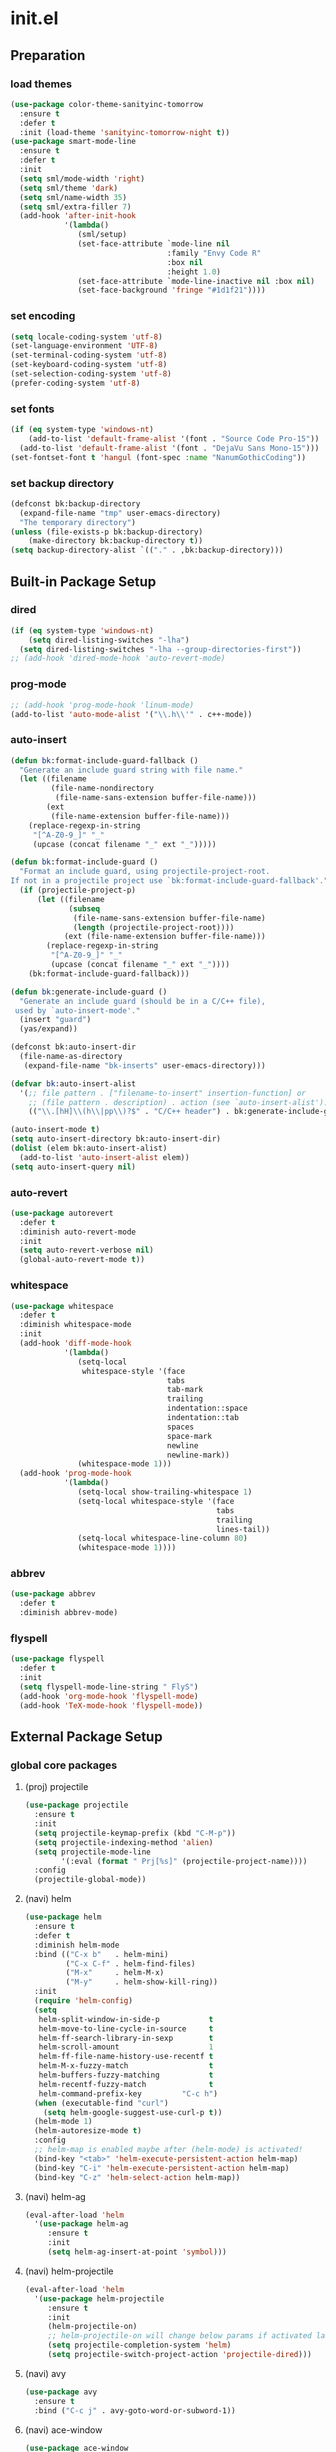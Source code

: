 #+AUTHOR: Byungkuk Choi
#+email: litlpoet@gmail.com
#+STARTUP: fninline content
#+SEQ_TODO: TODO READY DONE

* init.el
** Preparation
*** load themes
#+BEGIN_SRC emacs-lisp
(use-package color-theme-sanityinc-tomorrow
  :ensure t
  :defer t
  :init (load-theme 'sanityinc-tomorrow-night t))
(use-package smart-mode-line
  :ensure t
  :defer t
  :init
  (setq sml/mode-width 'right)
  (setq sml/theme 'dark)
  (setq sml/name-width 35)
  (setq sml/extra-filler 7)
  (add-hook 'after-init-hook
            '(lambda()
               (sml/setup)
               (set-face-attribute `mode-line nil
                                   :family "Envy Code R"
                                   :box nil
                                   :height 1.0)
               (set-face-attribute `mode-line-inactive nil :box nil)
               (set-face-background 'fringe "#1d1f21"))))
#+END_SRC

*** set encoding
#+BEGIN_SRC emacs-lisp
(setq locale-coding-system 'utf-8)
(set-language-environment 'UTF-8)
(set-terminal-coding-system 'utf-8)
(set-keyboard-coding-system 'utf-8)
(set-selection-coding-system 'utf-8)
(prefer-coding-system 'utf-8)
#+END_SRC

*** set fonts
#+BEGIN_SRC emacs-lisp
(if (eq system-type 'windows-nt)
    (add-to-list 'default-frame-alist '(font . "Source Code Pro-15"))
  (add-to-list 'default-frame-alist '(font . "DejaVu Sans Mono-15")))
(set-fontset-font t 'hangul (font-spec :name "NanumGothicCoding"))
#+END_SRC

*** set backup directory
#+BEGIN_SRC emacs-lisp
(defconst bk:backup-directory
  (expand-file-name "tmp" user-emacs-directory)
  "The temporary directory")
(unless (file-exists-p bk:backup-directory)
    (make-directory bk:backup-directory t))
(setq backup-directory-alist `(("." . ,bk:backup-directory)))
#+END_SRC


** Built-in Package Setup
*** dired
#+BEGIN_SRC emacs-lisp
(if (eq system-type 'windows-nt)
    (setq dired-listing-switches "-lha")
  (setq dired-listing-switches "-lha --group-directories-first"))
;; (add-hook 'dired-mode-hook 'auto-revert-mode)
#+END_SRC

*** prog-mode
#+BEGIN_SRC emacs-lisp
;; (add-hook 'prog-mode-hook 'linum-mode)
(add-to-list 'auto-mode-alist '("\\.h\\'" . c++-mode))
#+END_SRC

*** auto-insert
#+BEGIN_SRC emacs-lisp
  (defun bk:format-include-guard-fallback ()
    "Generate an include guard string with file name."
    (let ((filename
           (file-name-nondirectory
            (file-name-sans-extension buffer-file-name)))
          (ext
           (file-name-extension buffer-file-name)))
      (replace-regexp-in-string
       "[^A-Z0-9_]" "_"
       (upcase (concat filename "_" ext "_")))))

  (defun bk:format-include-guard ()
    "Format an include guard, using projectile-project-root.
  If not in a projectile project use `bk:format-include-guard-fallback'."
    (if (projectile-project-p)
        (let ((filename
               (subseq
                (file-name-sans-extension buffer-file-name)
                (length (projectile-project-root))))
              (ext (file-name-extension buffer-file-name)))
          (replace-regexp-in-string
           "[^A-Z0-9_]" "_"
           (upcase (concat filename "_" ext "_"))))
      (bk:format-include-guard-fallback)))

  (defun bk:generate-include-guard ()
    "Generate an include guard (should be in a C/C++ file),
   used by `auto-insert-mode'."
    (insert "guard")
    (yas/expand))

  (defconst bk:auto-insert-dir
    (file-name-as-directory
     (expand-file-name "bk-inserts" user-emacs-directory)))

  (defvar bk:auto-insert-alist
    '(;; file pattern . ["filename-to-insert" insertion-function] or
      ;; (file pattern . description) . action (see `auto-insert-alist').
      (("\\.[hH]\\(h\\|pp\\)?$" . "C/C++ header") . bk:generate-include-guard)))

  (auto-insert-mode t)
  (setq auto-insert-directory bk:auto-insert-dir)
  (dolist (elem bk:auto-insert-alist)
    (add-to-list 'auto-insert-alist elem))
  (setq auto-insert-query nil)
#+END_SRC

*** auto-revert
#+BEGIN_SRC emacs-lisp
(use-package autorevert
  :defer t
  :diminish auto-revert-mode
  :init
  (setq auto-revert-verbose nil)
  (global-auto-revert-mode t))
#+END_SRC

*** whitespace
#+BEGIN_SRC emacs-lisp
(use-package whitespace
  :defer t
  :diminish whitespace-mode
  :init
  (add-hook 'diff-mode-hook
            '(lambda()
               (setq-local
                whitespace-style '(face
                                   tabs
                                   tab-mark
                                   trailing
                                   indentation::space
                                   indentation::tab
                                   spaces
                                   space-mark
                                   newline
                                   newline-mark))
               (whitespace-mode 1)))
  (add-hook 'prog-mode-hook
            '(lambda()
               (setq-local show-trailing-whitespace 1)
               (setq-local whitespace-style '(face
                                              tabs
                                              trailing
                                              lines-tail))
               (setq-local whitespace-line-column 80)
               (whitespace-mode 1))))
#+END_SRC

*** abbrev
#+BEGIN_SRC emacs-lisp
(use-package abbrev
  :defer t
  :diminish abbrev-mode)
#+END_SRC

*** flyspell
#+BEGIN_SRC emacs-lisp
(use-package flyspell
  :defer t
  :init
  (setq flyspell-mode-line-string " FlyS")
  (add-hook 'org-mode-hook 'flyspell-mode)
  (add-hook 'TeX-mode-hook 'flyspell-mode))
#+END_SRC


** External Package Setup
*** global core packages
**** (proj) projectile
#+BEGIN_SRC emacs-lisp
(use-package projectile
  :ensure t
  :init
  (setq projectile-keymap-prefix (kbd "C-M-p"))
  (setq projectile-indexing-method 'alien)
  (setq projectile-mode-line
        '(:eval (format " Prj[%s]" (projectile-project-name))))
  :config
  (projectile-global-mode))
#+END_SRC

**** (navi) helm
#+BEGIN_SRC emacs-lisp 
(use-package helm
  :ensure t
  :defer t
  :diminish helm-mode
  :bind (("C-x b"   . helm-mini)
         ("C-x C-f" . helm-find-files)
         ("M-x"     . helm-M-x)
         ("M-y"     . helm-show-kill-ring))
  :init
  (require 'helm-config)
  (setq
   helm-split-window-in-side-p           t
   helm-move-to-line-cycle-in-source     t
   helm-ff-search-library-in-sexp        t
   helm-scroll-amount                    1
   helm-ff-file-name-history-use-recentf t
   helm-M-x-fuzzy-match                  t
   helm-buffers-fuzzy-matching           t
   helm-recentf-fuzzy-match              t
   helm-command-prefix-key         "C-c h")
  (when (executable-find "curl")
    (setq helm-google-suggest-use-curl-p t))
  (helm-mode 1)
  (helm-autoresize-mode t)
  :config
  ;; helm-map is enabled maybe after (helm-mode) is activated!
  (bind-key "<tab>" 'helm-execute-persistent-action helm-map)
  (bind-key "C-i" 'helm-execute-persistent-action helm-map)
  (bind-key "C-z" 'helm-select-action helm-map))
#+END_SRC

**** (navi) helm-ag
#+BEGIN_SRC emacs-lisp
(eval-after-load 'helm
  '(use-package helm-ag
     :ensure t
     :init
     (setq helm-ag-insert-at-point 'symbol)))
#+END_SRC

**** (navi) helm-projectile
#+BEGIN_SRC emacs-lisp
(eval-after-load 'helm
  '(use-package helm-projectile
     :ensure t
     :init
     (helm-projectile-on)
     ;; helm-projectile-on will change below params if activated later
     (setq projectile-completion-system 'helm)
     (setq projectile-switch-project-action 'projectile-dired)))
#+END_SRC

**** (navi) avy
#+BEGIN_SRC emacs-lisp
(use-package avy
  :ensure t
  :bind ("C-c j" . avy-goto-word-or-subword-1))
#+END_SRC

**** (navi) ace-window
#+BEGIN_SRC emacs-lisp
(use-package ace-window
  :ensure t
  :bind ("C-x o" . ace-window))
#+END_SRC

**** (navi) god-mode
#+BEGIN_SRC emacs-lisp
(use-package god-mode
  :ensure t
  :bind ("<escape>" . god-mode-all)
  :init
  (defun bk:toggle-god-mode-face ()
    (setq cursor-type
          (if (or god-local-mode buffer-read-only)
              'box 'bar))
    (cond (god-local-mode (set-face-background 'highlight "#382a2e"))
          (t (set-face-background 'highlight "#282a2e")))
    (cond (god-local-mode (set-face-background 'mode-line "#150000"))
          (t (set-face-background 'mode-line "black"))))
  (add-hook 'god-mode-enabled-hook 'bk:toggle-god-mode-face)
  (add-hook 'god-mode-disabled-hook 'bk:toggle-god-mode-face)
  :config
  (add-to-list 'god-exempt-major-modes 'helm-mode)
  (add-to-list 'god-exempt-major-modes 'paradox-menu-mode)
  (bind-key "z" 'repeat         god-local-mode-map)
  (bind-key "i" 'god-local-mode god-local-mode-map)
  (use-package god-mode-isearch
    :config
    (bind-key "<escape>" 'god-mode-isearch-activate isearch-mode-map)
    (bind-key "<escape>" 'god-mode-isearch-disable  god-mode-isearch-map)))

#+END_SRC
**** (cmpl) company
#+BEGIN_SRC emacs-lisp
(use-package company
  :ensure t
  :defer t
  :bind ("C-c c" . company-indent-or-complete-common)
  :diminish company-mode
  :init
  (setq company-selection-wrap-around t)
  (add-hook 'after-init-hook 'global-company-mode)
  :config
  ;; backends loaded after company required
  (setq company-backends (delete 'company-semantic company-backends))
  (setq company-backends (delete 'company-clang company-backends)))
#+END_SRC

**** (cmpl) yasnippet
#+BEGIN_SRC emacs-lisp
(use-package yasnippet
  :ensure t
  :defer t
  :diminish yas-minor-mode
  :init
  (defconst bk:snippet-dir
    (file-name-as-directory
     (expand-file-name "bk-snippets" user-emacs-directory)))
  (if (file-exists-p bk:snippet-dir)
      (setq yas-snippet-dirs (list bk:snippet-dir)))
  :config
  (yas-global-mode 1))
#+END_SRC

**** (file) recentf-ext
#+BEGIN_SRC emacs-lisp
(use-package recentf-ext
  :ensure t
  :defer 2
  :init
  (setq recentf-max-saved-items 200))
#+END_SRC

**** (file) undo-tree
#+BEGIN_SRC emacs-lisp
(use-package undo-tree
  :ensure t
  :diminish undo-tree-mode
  :config
  (global-undo-tree-mode))
#+END_SRC

**** (lint) flycheck
#+BEGIN_SRC emacs-lisp
(use-package flycheck
  :ensure t
  :defer t
  :init
  (add-hook 'after-init-hook #'global-flycheck-mode)
  (add-hook 'org-src-mode-hook
            '(lambda()
               (setq-local flycheck-disabled-checkers
                           '(emacs-lisp-checkdoc)))))
#+END_SRC

*** global helper packages
**** (edit) smartparens
#+BEGIN_SRC emacs-lisp
(use-package smartparens
  :ensure t
  :defer t
  :diminish smartparens-mode
  :init
  (require 'smartparens-config)
  (bind-key "C-M-w" 'sp-copy-sexp smartparens-mode-map)
  (bind-key "M-<delete>" 'sp-unwrap-sexp  smartparens-mode-map)
  (bind-key "M-<backspace>" 'sp-backward-unwrap-sexp smartparens-mode-map)
  (bind-key "M-D" 'sp-splice-sexp smartparens-mode-map)
  (bind-key "M-F" 'sp-forward-symbol smartparens-mode-map)
  (bind-key "M-B" 'sp-backward-symbol smartparens-mode-map)
  (sp-with-modes '(c-mode c++-mode)
    (sp-local-pair "{" nil :post-handlers '(("||\n[i]" "RET"))))
  (sp-local-pair 'c++-mode "/*" "*/"
                 :post-handlers '((" | " "SPC")
                                  ("* ||\n[i]" "RET")))
  (smartparens-global-mode t)
  (show-smartparens-global-mode t)
  :config
  (set-face-attribute 'show-paren-match nil
                      :weight 'extra-bold
                      :underline "yellow"
                      :foreground "gold"
                      :background nil))
#+END_SRC

**** (edit) clean-aindent-mode
#+BEGIN_SRC emacs-lisp
(use-package clean-aindent-mode
  :ensure t
  :defer t
  :init
  (add-hook 'prog-mode-hook 'clean-aindent-mode))
#+END_SRC

**** (edit) iedit
#+BEGIN_SRC emacs-lisp
(use-package iedit
  :ensure t
  :bind ("C-;" . iedit-mode)
  :config
  (set-face-inverse-video 'iedit-occurrence t))
#+END_SRC

**** (edit) expand-region
#+BEGIN_SRC emacs-lisp
(use-package expand-region
  :ensure t
  :bind ("M-2" . er/expand-region))
#+END_SRC

**** (edit) duplicate-thing
#+BEGIN_SRC emacs-lisp
(use-package duplicate-thing
  :ensure t
  :bind ("M-c" . duplicate-thing))
#+END_SRC

**** (edit) multiple-cursors
#+BEGIN_SRC emacs-lisp
(use-package multiple-cursors
  :ensure t
  :bind (("C->" . mc/mark-next-like-this)
         ("C-<" . mc/mark-previous-like-this)
         ("C-." . mc/unmark-next-like-this)
         ("C-," . mc/unmark-previous-like-this)))
#+END_SRC

**** (viz) git-gutter-fringe
#+BEGIN_SRC emacs-lisp
(use-package git-gutter-fringe
  :ensure t
  :diminish git-gutter-mode
  :config
  (global-git-gutter-mode t))
#+END_SRC

**** (viz) volatile-highlights
#+BEGIN_SRC emacs-lisp
(use-package volatile-highlights
  :ensure t
  :diminish volatile-highlights-mode
  :config
  (set-face-background 'vhl/default-face "light slate gray")
  (volatile-highlights-mode t))
#+END_SRC

**** (viz) rainbow-delimiters
#+BEGIN_SRC emacs-lisp
(use-package rainbow-delimiters
  :ensure t
  :defer t
  :init
  (add-hook 'prog-mode-hook #'rainbow-delimiters-mode))
#+END_SRC

*** mode-specific packages
**** (elpa) paradox
#+BEGIN_SRC emacs-lisp
(use-package paradox
  :ensure t
  :defer t
  :init
  (setq paradox-github-token
        (with-temp-buffer
          (insert-file-contents
           (expand-file-name ".github_token" user-emacs-directory))
          (buffer-string)))
  (setq paradox-automatically-star t
        paradox-execute-asynchronously t
        paradox-display-download-count t
        paradox-column-width-package 24
        paradox-column-width-version 12))
#+END_SRC

**** (org) org
#+BEGIN_SRC emacs-lisp
(use-package org
  :ensure t
  :bind (("C-c l" . org-store-link)
         ("C-c a" . org-agenda))
  :init
  (setq org-log-done t
        org-src-fontify-natively t
        org-src-window-setup 'current-window
        org-src-strip-leading-and-trailing-blank-lines t
        org-src-preserve-indentation t
        org-src-tab-acts-natively t))
#+END_SRC

**** (tex) company-auctex
#+BEGIN_SRC emacs-lisp
(eval-after-load 'company
  '(use-package company-auctex
     :ensure t
     :init
     (company-auctex-init)))
#+END_SRC

**** (c++) irony
#+BEGIN_SRC emacs-lisp
(use-package irony
  :ensure t
  :defer t
  :init
  (defun bk:irony-mode-hook()
    (define-key irony-mode-map [remap completion-at-point]
      'irony-completion-at-point-async)
    (define-key irony-mode-map [remap complete-symbol]
      'irony-completion-at-point-async))
  (add-hook 'irony-mode-hook 'bk:irony-mode-hook)
  (add-hook 'irony-mode-hook 'irony-cdb-autosetup-compile-options)
  (add-hook 'c++-mode-hook 'irony-mode)
  (add-hook 'c-mode-hook
            '(lambda()
               (unless (derived-mode-p 'glsl-mode) (irony-mode))))
  (when (eq system-type 'windows-nt)
    (setq w32-pipe-read-delay 0)))
#+END_SRC

**** (c++) rtags
#+BEGIN_SRC emacs-lisp
(use-package rtags
  :ensure t
  :defer t
  :init
  (setq
   rtags-completions-enabled t
   rtags-jump-to-first-match nil
   rtags-other-window-window-size-percentage 50)
  (add-hook 'rtags-after-find-file-hook 'recenter-top-bottom)
  (rtags-enable-standard-keybindings c-mode-base-map (kbd "C-M-r")))
#+END_SRC

**** (c++) company-rtags
#+BEGIN_SRC emacs-lisp
(eval-after-load 'company
  '(use-package company-rtags
     :commands company-rtags
     :init
     (add-to-list 'company-backends 'company-rtags)))
#+END_SRC

**** (c++) company-irony
     use company-irony only with key input
     (looks unstable sometimes with idle completion)
#+BEGIN_SRC emacs-lisp
(eval-after-load 'company
  '(use-package company-irony
     :ensure t
     :commands company-irony
     :init
     (bind-key "M-<RET>" 'company-irony c-mode-map)
     (bind-key "M-<RET>" 'company-irony c++-mode-map)))
#+END_SRC

**** (c++) flycheck-irony
#+BEGIN_SRC emacs-lisp
(eval-after-load 'flycheck
  '(use-package flycheck-irony
     :ensure t
     :init
     (add-to-list 'flycheck-checkers 'irony)))
#+END_SRC

**** (c++) flycheck-google-cpplint
#+BEGIN_SRC emacs-lisp
(eval-after-load 'flycheck-irony
  '(use-package flycheck-google-cpplint
     :ensure t
     :config
     (message "flycheck-google-cpplint loaded")
     ;; c/c++-googlelint checker enabled
     ;; after loading the package
     (flycheck-add-next-checker 
      'irony '(warning . c/c++-googlelint))))
#+END_SRC
**** (c++) google-c-style
#+BEGIN_SRC emacs-lisp
(use-package google-c-style
  :ensure t
  :commands (google-set-c-style google-make-newline-indent)
  :init
  (add-hook 'c-mode-common-hook 'google-set-c-style)
  (add-hook 'c-mode-common-hook 'google-make-newline-indent))
#+END_SRC

**** (c++) clang-format
#+BEGIN_SRC emacs-lisp
(use-package clang-format
  :ensure t
  :commands clang-format-buffer
  :init
  (bind-key "C-c C-f" 'clang-format-buffer c-mode-base-map)
  (defun bk:clang-format-setting()
    (setq-local clang-format-style "Google"))
  (add-hook 'c-mode-common-hook 'bk:clang-format-setting))
#+END_SRC

**** (c++) cmake-mode and cmake-font-lock
#+BEGIN_SRC emacs-lisp
(autoload 'cmake-font-lock-activate "cmake-font-lock" nil t)
(add-hook 'cmake-mode-hook 'cmake-font-lock-activate)
#+END_SRC

**** (c++) malinka
#+BEGIN_SRC emacs-lisp
(use-package malinka
  :ensure t
  :defer t
  :init
  (setq malinka-print-debug? t
        malinka-print-warning? t)
  (add-hook 'c-mode-common-hook 'malinka-mode)
  :config
  (message "manlika config started!!!!!!")
  (malinka-define-project
   :name "sketchimo"
   :root-directory "/home/bk/VersionControl/Research/sketchimo"
   :build-directory "/home/bk/VersionControl/Research/sketchimo/build"
   :configure-cmd "cmake .."
   :compile-cmd "make -j 8"
   :test-cmd ""
   :run-cmd "./build/sketchimo")
  (malinka-define-project
   :name "interpolation"
   :root-directory "/home/bk/VersionControl/Research/interpolation"
   :build-directory "/home/bk/VersionControl/Research/interpolation/build"
   :configure-cmd "cmake .."
   :compile-cmd "make -j 8"
   :test-cmd ""
   :run-cmd ""))
#+END_SRC

**** (latex) auctex
#+BEGIN_SRC emacs-lisp
(add-hook 'TeX-mode-hook 'linum-mode)
(setq TeX-auto-save t)
(setq TeX-parse-self t)
(setq-default TeX-master nil)
(setq TeX-PDF-mode t)
(setq TeX-source-correlate-mode t)
(when (eq system-type 'windows-nt)
  (setq
   TeX-view-program-list
   '(("Sumatra PDF"
      ("\"C:/Program Files (x86)/SumatraPDF/SumatraPDF.exe\" -reuse-instance"
       (mode-io-correlate " -forward-search %b %n ")
       " %o"))))
  (eval-after-load 'tex
    '(progn
       (assq-delete-all 'output-pdf TeX-view-program-selection)
       (add-to-list 'TeX-view-program-selection
                    '(output-pdf "Sumatra PDF")))))
#+END_SRC

**** (elisp) macrostep
#+BEGIN_SRC emacs-lisp
(use-package macrostep
  :ensure t
  :bind ("C-c e m" . macrostep-expand))
#+END_SRC



** Implementations
*** buffer specific display window
#+BEGIN_SRC emacs-lisp
(require 'rx)
(setq
 display-buffer-alist
 `(;; Put REPLs and error lists into the bottom side window
   (,(rx bos (or "*Flycheck errors*" ; Flycheck error list
                 "*compilation"      ; Compilation buffers
                 "*Warnings*"        ; Emacs warnings
                 "*shell"            ; Shell window
                 "*rdm*"             ; rdm (rtags server)
                 ))
    (display-buffer-reuse-window
     display-buffer-in-side-window)
    (side            . bottom)
    (reusable-frames . visible)
    (window-height   . 0.25))
   ("." nil (reusable-frames . visible))))
(defun bk:quit-bottom-side-windows ()
  "Quit windows at the bottom of the current frame."
  (interactive)
  (dolist (window (window-at-side-list nil 'bottom))
    (quit-window nil window)))
(bind-key "C-c q" 'bk:quit-bottom-side-windows)
#+END_SRC

*** window dedication
    setup a decicated window configuration
#+BEGIN_SRC emacs-lisp
(defun bk:toggle-current-window-dedication ()
  "Window dedication."
  (interactive)
  (let* ((window (selected-window))
         (dedicated (window-dedicated-p window)))
    (set-window-dedicated-p window (not dedicated))
    (message "Window %s dedicated to %s"
             (if dedicated "no longer " "")
             (buffer-name))))
(bind-key [pause] 'bk:toggle-current-window-dedication)
#+END_SRC

*** white space display in diff mode
    important white space in diff mode
#+BEGIN_SRC emacs-lisp

#+END_SRC

*** useful window title info.
#+BEGIN_SRC emacs-lisp
(setq
 frame-title-format
 '("" invocation-name ": "
   (:eval
    (if (buffer-file-name)
        (abbreviate-file-name (buffer-file-name))
      "%b"))))
#+END_SRC

*** hidden mode-line
#+BEGIN_SRC emacs-lisp
(defvar-local toggle-mode-line nil)
(defvar-local hide-mode-line nil)
(define-minor-mode toggle-mode-line
  "Minor mode to hide the mode-line in the current buffer."
  :init-value nil
  :global t
  :variable toggle-mode-line
  :group 'editing-basics
  (if toggle-mode-line
      (setq hide-mode-line mode-line-format
            mode-line-format nil)
    (setq mode-line-format hide-mode-line
          hide-mode-line nil))
  (force-mode-line-update)
  (redraw-display)
  (when (and (called-interactively-p 'interactive)
             toggle-mode-line)
    (run-with-idle-timer
     0 nil 'message
     (concat "Hidden mode line mode enabled.  "
             "Use M-x toggle-mode-line to make the mode-line appear."))))
;; If you want to hide the mode-line in every buffer by default
;; (add-hook 'after-change-major-mode-hook 'toggle-mode-line)
#+END_SRC


** Key Bindings
*** global keys
#+BEGIN_SRC emacs-lisp
(bind-key "M-9"    'backward-sexp)
(bind-key "M-0"    'forward-sexp)
(bind-key "M-1"    'delete-other-windows)
(bind-key "C-x k"  'kill-this-buffer)
(bind-key "RET"    'newline-and-indent)
(bind-key "<kana>" 'toggle-input-method)
;; for god-mode nice keybindings
(bind-key "C-x C-1" 'delete-other-windows)
(bind-key "C-x C-2" 'split-window-below)
(bind-key "C-x C-3" 'split-window-right)
(bind-key "C-x C-0" 'delete-window)
#+END_SRC
**** hydra keys
#+BEGIN_SRC emacs-lisp
(use-package hydra
  :ensure t
  :init
  (defhydra hydra-zoom (global-map "<f2>")
    "zoom"
    ("g" text-scale-increase "in")
    ("l" text-scale-decrease "out")))

#+END_SRC

** Alias
*** simplifying y-or-n prompt
#+BEGIN_SRC emacs-lisp
(defalias 'yes-or-no-p 'y-or-n-p)
#+END_SRC


** Platform Dependent Setup
*** windows
#+BEGIN_SRC emacs-lisp
(when (eq system-type 'windows-nt)
  (setenv "GIT_ASKPASS" "git-gui--askpass"))
#+END_SRC


* Disabled configuration
** Preparation
*** control package archives
#+BEGIN_SRC emacs-lisp
(require 'package)
(add-to-list 'package-archives
             '("melpa" . "http://melpa.org/packages/") t)
(add-to-list 'package-archives
             '("org" . "http://orgmode.org/elpa/") t)
(package-initialize)
#+END_SRC

*** load custom file location
    Make customize setting separated from the init{.el, .org} files
    note: try to use customize for built-in packages
#+BEGIN_SRC emacs-lisp
(setq custom-file (expand-file-name "custom.el" user-emacs-directory))
(load custom-file)
#+END_SRC

*** load use-package
#+BEGIN_SRC emacs-lisp
;; Set-up use-package
;; use-package is used to configure the rest of the packages.
(unless (package-installed-p 'use-package)
  (package-refresh-contents)
  (package-install 'use-package))
(eval-when-compile (require 'use-package))
(require 'diminish)
(require 'bind-key)
(setq use-package-verbose t)
#+END_SRC

*** check package installation

    1) Check if all packages are installed.
    2) If some packages are missing, install them automatically

#+BEGIN_SRC emacs-lisp 
(require 'cl)
(defun bk:packages-installed()
  (loop for p in package-selected-packages
        when (not (package-installed-p p))
        do (return nil)
        finally (return t)))

(unless (bk:packages-installed) ; check for new packages (package versions)
  (message "%s" "Emacs is now refreshing its package database...")
  (package-refresh-contents)
  (message "%s" "done.")
  (dolist (p package-selected-packages) ; install the missing packages
    (when (not (package-installed-p p))
      (package-install p))))
#+END_SRC


** Built-in Package Setup


** External Package Setup
*** mode-specific packages
**** company-irony
#+BEGIN_SRC emacs-lisp
(eval-after-load 'company
  '(progn
     (require 'company-irony)
     ;; (require 'company-irony-c-headers) ;; not mature yet
     (add-to-list 'company-backends 'company-irony)
     (add-hook 'irony-mode-hook 'company-irony-setup-begin-commands)))
#+END_SRC

**** company-c-headers
     this back-end should go before company-irony (using 'add-to-list')
#+BEGIN_SRC emacs-lisp
(eval-after-load 'company
  '(progn
     (require 'company-c-headers)
     (add-to-list 'company-backends 'company-c-headers)
     (when (eq system-type 'windows-nt)
       (setq
        company-c-headers-path-system
        '("c:/Local/msys64/mingw64/x86_64-w64-mingw32/include/"
          "c:/Local/msys64/mingw64/include/"
          "c:/Local/msys64/mingw64/include/c++/5.2.0/"
          "c:/Local/include/eigen3/")))
     (when (eq system-type 'gnu/linux)
       (setq
        company-c-headers-path-system
        (append
         company-c-headers-path-system
         '("/usr/include/c++/4.9/"
           "/usr/local/include/eigen3/"
           "/opt/qt5/5.5/gcc_64/include/"
           "/home/bk/VersionControl/Modules/libML"))))
     (setq company-c-headers-path-user '("." ".."))))
#+END_SRC

**** (c++) cmake-ide
#+BEGIN_SRC emacs-lisp
(eval-after-load 'rtags
  '(use-package cmake-ide
     :ensure t
     :defer t
     :init (cmake-ide-setup)))
#+END_SRC


** Implementations


** Key Bindings


** Alias


** Platform Dependent Setup
